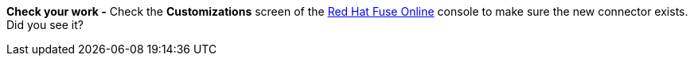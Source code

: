 *Check your work -* Check the *Customizations* screen of the link:{fuse-url}[Red Hat Fuse Online, window="_blank"] console to make sure the new connector exists. Did you see it?
